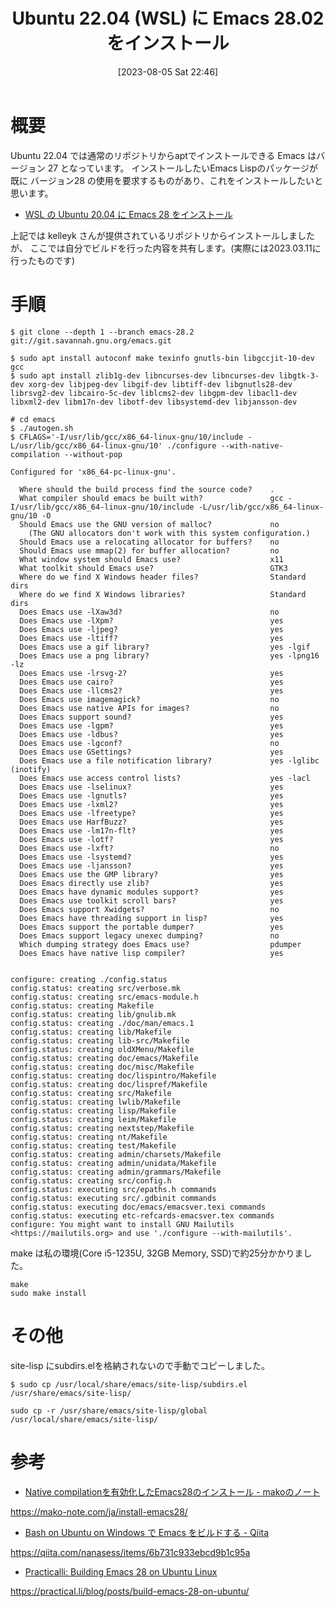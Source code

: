 #+BLOG: wurly-blog
#+POSTID: 555
#+ORG2BLOG:
#+DATE: [2023-08-05 Sat 22:46]
#+OPTIONS: toc:nil num:nil todo:nil pri:nil tags:nil ^:nil
#+CATEGORY: 
#+TAGS: 
#+DESCRIPTION:
#+TITLE: Ubuntu 22.04 (WSL) に Emacs 28.02 をインストール

* 概要

Ubuntu 22.04 では通常のリポジトリからaptでインストールできる Emacs はバージョン 27 となっています。
インストールしたいEmacs Lispのパッケージが既に バージョン28 の使用を要求するものがあり、これをインストールしたいと思います。

 - [[./?p=231][WSL の Ubuntu 20.04 に Emacs 28 をインストール]]

上記では kelleyk さんが提供されているリポジトリからインストールしましたが、
ここでは自分でビルドを行った内容を共有します。(実際には2023.03.11に行ったものです)

* 手順

#+begin_src 
$ git clone --depth 1 --branch emacs-28.2 git://git.savannah.gnu.org/emacs.git
#+end_src

#+begin_src 
$ sudo apt install autoconf make texinfo gnutls-bin libgccjit-10-dev gcc
$ sudo apt install zlib1g-dev libncurses-dev libncurses-dev libgtk-3-dev xorg-dev libjpeg-dev libgif-dev libtiff-dev libgnutls28-dev librsvg2-dev libcairo-5c-dev liblcms2-dev libgpm-dev libacl1-dev libxml2-dev libm17n-dev libotf-dev libsystemd-dev libjansson-dev
#+end_src

#+begin_src
# cd emacs
$ ./autogen.sh
$ CFLAGS='-I/usr/lib/gcc/x86_64-linux-gnu/10/include -L/usr/lib/gcc/x86_64-linux-gnu/10' ./configure --with-native-compilation --without-pop
#+end_src

#+begin_src 
Configured for 'x86_64-pc-linux-gnu'.

  Where should the build process find the source code?    .
  What compiler should emacs be built with?               gcc -I/usr/lib/gcc/x86_64-linux-gnu/10/include -L/usr/lib/gcc/x86_64-linux-gnu/10 -O
  Should Emacs use the GNU version of malloc?             no
    (The GNU allocators don't work with this system configuration.)
  Should Emacs use a relocating allocator for buffers?    no
  Should Emacs use mmap(2) for buffer allocation?         no
  What window system should Emacs use?                    x11
  What toolkit should Emacs use?                          GTK3
  Where do we find X Windows header files?                Standard dirs
  Where do we find X Windows libraries?                   Standard dirs
  Does Emacs use -lXaw3d?                                 no
  Does Emacs use -lXpm?                                   yes
  Does Emacs use -ljpeg?                                  yes
  Does Emacs use -ltiff?                                  yes
  Does Emacs use a gif library?                           yes -lgif
  Does Emacs use a png library?                           yes -lpng16 -lz
  Does Emacs use -lrsvg-2?                                yes
  Does Emacs use cairo?                                   yes
  Does Emacs use -llcms2?                                 yes
  Does Emacs use imagemagick?                             no
  Does Emacs use native APIs for images?                  no
  Does Emacs support sound?                               yes
  Does Emacs use -lgpm?                                   yes
  Does Emacs use -ldbus?                                  yes
  Does Emacs use -lgconf?                                 no
  Does Emacs use GSettings?                               yes
  Does Emacs use a file notification library?             yes -lglibc (inotify)
  Does Emacs use access control lists?                    yes -lacl
  Does Emacs use -lselinux?                               yes
  Does Emacs use -lgnutls?                                yes
  Does Emacs use -lxml2?                                  yes
  Does Emacs use -lfreetype?                              yes
  Does Emacs use HarfBuzz?                                yes
  Does Emacs use -lm17n-flt?                              yes
  Does Emacs use -lotf?                                   yes
  Does Emacs use -lxft?                                   no
  Does Emacs use -lsystemd?                               yes
  Does Emacs use -ljansson?                               yes
  Does Emacs use the GMP library?                         yes
  Does Emacs directly use zlib?                           yes
  Does Emacs have dynamic modules support?                yes
  Does Emacs use toolkit scroll bars?                     yes
  Does Emacs support Xwidgets?                            no
  Does Emacs have threading support in lisp?              yes
  Does Emacs support the portable dumper?                 yes
  Does Emacs support legacy unexec dumping?               no
  Which dumping strategy does Emacs use?                  pdumper
  Does Emacs have native lisp compiler?                   yes


configure: creating ./config.status
config.status: creating src/verbose.mk
config.status: creating src/emacs-module.h
config.status: creating Makefile
config.status: creating lib/gnulib.mk
config.status: creating ./doc/man/emacs.1
config.status: creating lib/Makefile
config.status: creating lib-src/Makefile
config.status: creating oldXMenu/Makefile
config.status: creating doc/emacs/Makefile
config.status: creating doc/misc/Makefile
config.status: creating doc/lispintro/Makefile
config.status: creating doc/lispref/Makefile
config.status: creating src/Makefile
config.status: creating lwlib/Makefile
config.status: creating lisp/Makefile
config.status: creating leim/Makefile
config.status: creating nextstep/Makefile
config.status: creating nt/Makefile
config.status: creating test/Makefile
config.status: creating admin/charsets/Makefile
config.status: creating admin/unidata/Makefile
config.status: creating admin/grammars/Makefile
config.status: creating src/config.h
config.status: executing src/epaths.h commands
config.status: executing src/.gdbinit commands
config.status: executing doc/emacs/emacsver.texi commands
config.status: executing etc-refcards-emacsver.tex commands
configure: You might want to install GNU Mailutils
<https://mailutils.org> and use './configure --with-mailutils'.
#+end_src

make は私の環境(Core i5-1235U, 32GB Memory, SSD)で約25分かかりました。

#+begin_src 
make
sudo make install
#+end_src

* その他

site-lisp にsubdirs.elを格納されないので手動でコピーしました。

#+begin_src 
$ sudo cp /usr/local/share/emacs/site-lisp/subdirs.el /usr/share/emacs/site-lisp/
#+end_src

#+begin_src 
sudo cp -r /usr/share/emacs/site-lisp/global /usr/local/share/emacs/site-lisp/
#+end_src

* 参考
 - [[https://mako-note.com/ja/install-emacs28/][Native compilationを有効化したEmacs28のインストール - makoのノート]]
https://mako-note.com/ja/install-emacs28/

 - [[https://qiita.com/nanasess/items/6b731c933ebcd9b1c95a][Bash on Ubuntu on Windows で Emacs をビルドする - Qiita]]
https://qiita.com/nanasess/items/6b731c933ebcd9b1c95a

 - [[https://practical.li/blog/posts/build-emacs-28-on-ubuntu/][Practicalli: Building Emacs 28 on Ubuntu Linux]]
https://practical.li/blog/posts/build-emacs-28-on-ubuntu/
